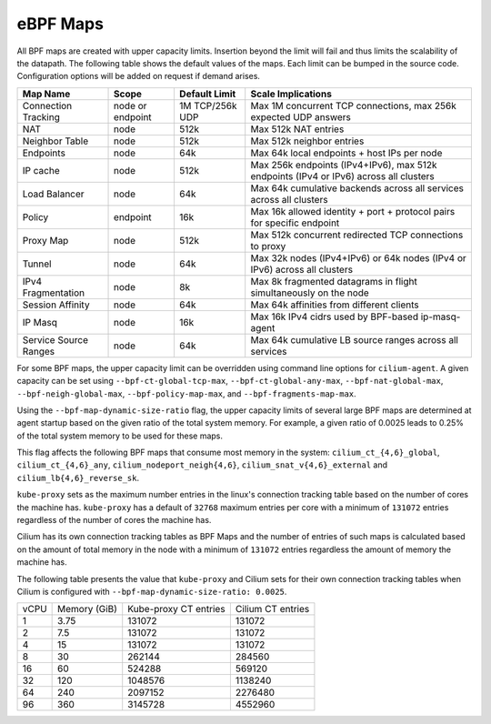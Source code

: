 .. only:: not (epub or latex or html)

    WARNING: You are looking at unreleased Cilium documentation.
    Please use the official rendered version released here:
    https://docs.cilium.io

.. _bpf_map_limitations:

eBPF Maps
=========

All BPF maps are created with upper capacity limits. Insertion beyond the limit
will fail and thus limits the scalability of the datapath. The following table
shows the default values of the maps. Each limit can be bumped in the source
code. Configuration options will be added on request if demand arises.

======================== ================ =============== =====================================================
Map Name                 Scope            Default Limit   Scale Implications
======================== ================ =============== =====================================================
Connection Tracking      node or endpoint 1M TCP/256k UDP Max 1M concurrent TCP connections, max 256k expected UDP answers
NAT                      node             512k            Max 512k NAT entries
Neighbor Table           node             512k            Max 512k neighbor entries
Endpoints                node             64k             Max 64k local endpoints + host IPs per node
IP cache                 node             512k            Max 256k endpoints (IPv4+IPv6), max 512k endpoints (IPv4 or IPv6) across all clusters
Load Balancer            node             64k             Max 64k cumulative backends across all services across all clusters
Policy                   endpoint         16k             Max 16k allowed identity + port + protocol pairs for specific endpoint
Proxy Map                node             512k            Max 512k concurrent redirected TCP connections to proxy
Tunnel                   node             64k             Max 32k nodes (IPv4+IPv6) or 64k nodes (IPv4 or IPv6) across all clusters
IPv4 Fragmentation       node             8k              Max 8k fragmented datagrams in flight simultaneously on the node
Session Affinity         node             64k             Max 64k affinities from different clients
IP Masq                  node             16k             Max 16k IPv4 cidrs used by BPF-based ip-masq-agent
Service Source Ranges    node             64k             Max 64k cumulative LB source ranges across all services
======================== ================ =============== =====================================================

For some BPF maps, the upper capacity limit can be overridden using command
line options for ``cilium-agent``. A given capacity can be set using
``--bpf-ct-global-tcp-max``, ``--bpf-ct-global-any-max``,
``--bpf-nat-global-max``, ``--bpf-neigh-global-max``, ``--bpf-policy-map-max``,
and ``--bpf-fragments-map-max``.

Using the ``--bpf-map-dynamic-size-ratio`` flag, the upper capacity limits of
several large BPF maps are determined at agent startup based on the given ratio
of the total system memory. For example, a given ratio of 0.0025 leads to 0.25%
of the total system memory to be used for these maps.

This flag affects the following BPF maps that consume most memory in the system:
``cilium_ct_{4,6}_global``, ``cilium_ct_{4,6}_any``,
``cilium_nodeport_neigh{4,6}``, ``cilium_snat_v{4,6}_external`` and
``cilium_lb{4,6}_reverse_sk``.

``kube-proxy`` sets as the maximum number entries in the linux's connection
tracking table based on the number of cores the machine has. ``kube-proxy`` has
a default of ``32768`` maximum entries per core with a minimum of ``131072``
entries regardless of the number of cores the machine has.

Cilium has its own connection tracking tables as BPF Maps and the number of
entries of such maps is calculated based on the amount of total memory in the
node with a minimum of ``131072`` entries regardless the amount of memory the
machine has.

The following table presents the value that ``kube-proxy`` and Cilium sets for
their own connection tracking tables when Cilium is configured with
``--bpf-map-dynamic-size-ratio: 0.0025``.

+------+--------------+-----------------------+-------------------+
| vCPU | Memory (GiB) | Kube-proxy CT entries | Cilium CT entries |
+------+--------------+-----------------------+-------------------+
|    1 |         3.75 |                131072 |            131072 |
+------+--------------+-----------------------+-------------------+
|    2 |          7.5 |                131072 |            131072 |
+------+--------------+-----------------------+-------------------+
|    4 |           15 |                131072 |            131072 |
+------+--------------+-----------------------+-------------------+
|    8 |           30 |                262144 |            284560 |
+------+--------------+-----------------------+-------------------+
|   16 |           60 |                524288 |            569120 |
+------+--------------+-----------------------+-------------------+
|   32 |          120 |               1048576 |           1138240 |
+------+--------------+-----------------------+-------------------+
|   64 |          240 |               2097152 |           2276480 |
+------+--------------+-----------------------+-------------------+
|   96 |          360 |               3145728 |           4552960 |
+------+--------------+-----------------------+-------------------+
